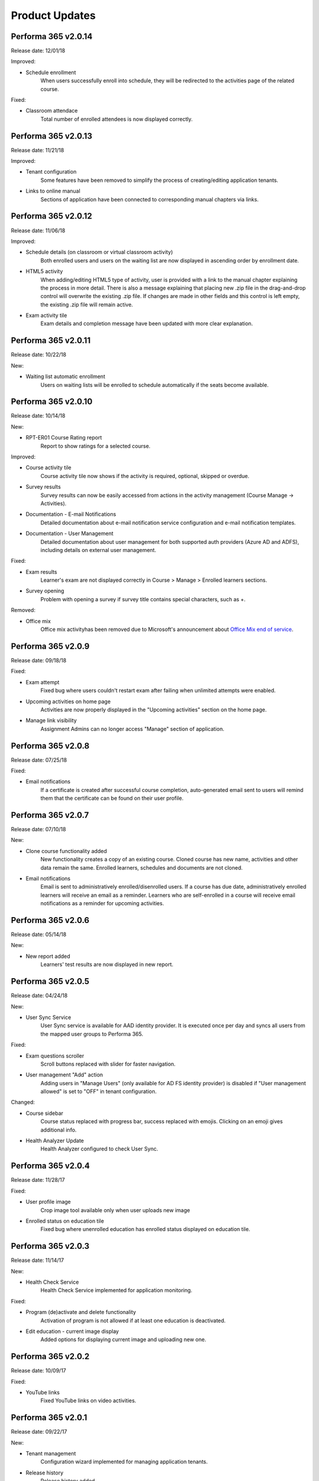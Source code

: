 .. _product_updates:


Product Updates
================

Performa 365 v2.0.14
^^^^^^^^^^^^^^^^^^^^^^^^^^^^

Release date: 12/01/18

Improved:

* Schedule enrollment
   When users successfully enroll into schedule, they will be redirected to the activities page of the related course.
   
   
Fixed:

* Classroom attendace
   Total number of enrolled attendees is now displayed correctly.
   

Performa 365 v2.0.13
^^^^^^^^^^^^^^^^^^^^^^^^^^^^

Release date: 11/21/18

Improved:

* Tenant configuration
   Some features have been removed to simplify the process of creating/editing application tenants.
   
* Links to online manual
   Sections of application have been connected to corresponding manual chapters via links.
   

Performa 365 v2.0.12
^^^^^^^^^^^^^^^^^^^^^^^^^^^^

Release date: 11/06/18

Improved:

* Schedule details (on classroom or virtual classroom activity) 
   Both enrolled users and users on the waiting list are now displayed in ascending order by enrollment date.
   
* HTML5 activity 
   When adding/editing HTML5 type of activity, user is provided with a link to the manual chapter explaining the process in more detail. There is also a message explaining that placing new .zip file in the drag-and-drop control will overwrite the existing .zip file. If changes are made in other fields and this control is left empty, the existing .zip file will remain active.
   
* Exam activity tile
   Exam details and completion message have been updated with more clear explanation.
   

Performa 365 v2.0.11
^^^^^^^^^^^^^^^^^^^^^^^^^^^^

Release date: 10/22/18

New:

* Waiting list automatic enrollment
   Users on waiting lists will be enrolled to schedule automatically if the seats become available.
   

Performa 365 v2.0.10  
^^^^^^^^^^^^^^^^^^^^^^^^^^^^

Release date: 10/14/18

New:
   
* RPT-ER01 Course Rating report
   Report to show ratings for a selected course.


Improved:

* Course activity tile
   Course activity tile now shows if the activity is required, optional, skipped or overdue.

* Survey results
   Survey results can now be easily accessed from actions in the activity management (Course Manage -> Activities).

* Documentation - E-mail Notifications
   Detailed documentation about e-mail notification service configuration and e-mail notification templates. 

* Documentation - User Management
   Detailed documentation about user management for both supported auth providers (Azure AD and ADFS), including details on external user management.


Fixed:

* Exam results
   Learner's exam are not displayed correctly in Course > Manage > Enrolled learners sections.
   
* Survey opening
   Problem with opening a survey if survey title contains special characters, such as +.


Removed:

* Office mix
   Office mix activityhas been removed  due to Microsoft's announcement about  `Office Mix end of service <https://support.office.com/en-us/article/important-information-about-office-mix-preview-end-of-service-c1c04f84-a7bb-4602-9645-258017155258>`_.
      
..


Performa 365 v2.0.9
^^^^^^^^^^^^^^^^^^^^^^^^^^^^

Release date: 09/18/18


Fixed:

* Exam attempt
   Fixed bug where users couldn't restart exam after failing when unlimited attempts were enabled.

* Upcoming activities on home page
   Activities are now properly displayed in the "Upcoming activities" section on the home page.
   
* Manage link visibility
   Assignment Admins can no longer access "Manage" section of application.

..


Performa 365 v2.0.8
^^^^^^^^^^^^^^^^^^^^^^^^^^^^

Release date: 07/25/18


Fixed:

* Email notifications
   If a certificate is created after successful course completion, auto-generated email sent to users will remind them that the certificate can be found on their user profile.

..


Performa 365 v2.0.7
^^^^^^^^^^^^^^^^^^^^^^^^^^^^

Release date: 07/10/18

New:

* Clone course functionality added
   New functionality creates a copy of an existing course. Cloned course has new name, activities and other data remain the same.      Enrolled learners, schedules and documents are not cloned.
* Email notifications
   Email is sent to administratively enrolled/disenrolled users. If a course has due date, administratively enrolled learners will receive an email as a reminder. Learners who are self-enrolled in a course will receive email notifications as a reminder for upcoming activities.

..


Performa 365 v2.0.6
^^^^^^^^^^^^^^^^^^^^^^^^^^^^

Release date: 05/14/18


New:

* New report added
   Learners' test results are now displayed in new report. 

..



Performa 365 v2.0.5
^^^^^^^^^^^^^^^^^^^^^^^^^^^^

Release date: 04/24/18


New:

* User Sync Service
   User Sync service is available for AAD identity provider. It is executed once per day and syncs all users from the mapped user groups to Performa 365.

Fixed:

* Exam questions scroller
   Scroll buttons replaced with slider for faster navigation.
* User management "Add" action
   Adding users in "Manage Users" (only available for AD FS identity provider) is disabled if "User management allowed" is set to "OFF" in tenant configuration. 

Changed:

* Course sidebar
   Course status replaced with progress bar, success replaced with emojis. Clicking on an emoji gives additional info.
* Health Analyzer Update
   Health Analyzer configured to check User Sync.

..



Performa 365 v2.0.4
^^^^^^^^^^^^^^^^^^^^^^^^^^^^

Release date: 11/28/17


Fixed:

* User profile image
   Crop image tool available only when user uploads new image
* Enrolled status on education tile
   Fixed bug where unenrolled education has enrolled status displayed on education tile.


..



Performa 365 v2.0.3
^^^^^^^^^^^^^^^^^^^^^^^^^^^^

Release date: 11/14/17

New:

* Health Check Service
    Health Check Service implemented for application monitoring.

Fixed:

* Program (de)activate and delete functionality
    Activation of program is not allowed if at least one education is deactivated.
* Edit education - current image display
    Added options for displaying current image and uploading new one.

..



Performa 365 v2.0.2
^^^^^^^^^^^^^^^^^^^^^^^^^^^^

Release date: 10/09/17


Fixed:

* YouTube links
    Fixed YouTube links on video activities.

..



Performa 365 v2.0.1
^^^^^^^^^^^^^^^^^^^^^^^^^^^^

Release date: 09/22/17


New:

* Tenant management
    Configuration wizard implemented for managing application tenants.
* Release history
    Release history added.
